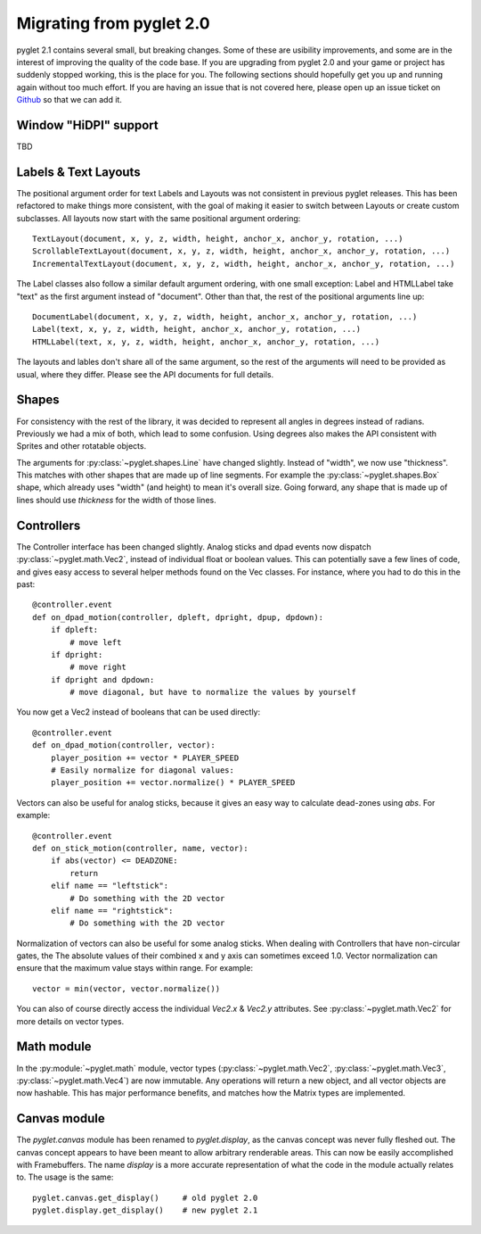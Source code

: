 .. _migration:

Migrating from pyglet 2.0
=========================
pyglet 2.1 contains several small, but breaking changes. Some of these are
usibility improvements, and some are in the interest of improving the quality
of the code base. If you are upgrading from pyglet 2.0 and your game or project
has suddenly stopped working, this is the place for you. The following sections
should hopefully get you up and running again without too much effort. If you
are having an issue that is not covered here, please open up an issue ticket on
`Github <https://github.com/pyglet/pyglet/issues>`_ so that we can add it.

Window "HiDPI" support
----------------------
TBD

Labels & Text Layouts
---------------------
The positional argument order for text Labels and Layouts was not consistent
in previous pyglet releases. This has been refactored to make things more
consistent, with the goal of making it easier to switch between Layouts or
create custom subclasses. All layouts now start with the same positional
argument ordering::

    TextLayout(document, x, y, z, width, height, anchor_x, anchor_y, rotation, ...)
    ScrollableTextLayout(document, x, y, z, width, height, anchor_x, anchor_y, rotation, ...)
    IncrementalTextLayout(document, x, y, z, width, height, anchor_x, anchor_y, rotation, ...)

The Label classes also follow a similar default argument ordering, with one
small exception: Label and HTMLLabel take "text" as the first argument instead
of "document". Other than that, the rest of the positional arguments line up::

    DocumentLabel(document, x, y, z, width, height, anchor_x, anchor_y, rotation, ...)
    Label(text, x, y, z, width, height, anchor_x, anchor_y, rotation, ...)
    HTMLLabel(text, x, y, z, width, height, anchor_x, anchor_y, rotation, ...)

The layouts and lables don't share all of the same argument, so the rest of the
arguments will need to be provided as usual, where they differ. Please see the
API documents for full details.

Shapes
------
For consistency with the rest of the library, it was decided to represent
all angles in degrees instead of radians. Previously we had a mix of both,
which lead to some confusion. Using degrees also makes the API consistent
with Sprites and other rotatable objects.

The arguments for :py:class:`~pyglet.shapes.Line` have changed slightly.
Instead of "width", we now use "thickness". This matches with other shapes
that are made up of line segments. For example the :py:class:`~pyglet.shapes.Box`
shape, which already uses "width" (and height) to mean it's overall size.
Going forward, any shape that is made up of lines should use `thickness`
for the width of those lines.

Controllers
-----------
The Controller interface has been changed slightly. Analog sticks and dpad
events now dispatch :py:class:`~pyglet.math.Vec2`, instead of individual float
or boolean values. This can potentially save a few lines of code, and gives
easy access to several helper methods found on the Vec classes. For instance,
where you had to do this in the past::

    @controller.event
    def on_dpad_motion(controller, dpleft, dpright, dpup, dpdown):
        if dpleft:
            # move left
        if dpright:
            # move right
        if dpright and dpdown:
            # move diagonal, but have to normalize the values by yourself

You now get a Vec2 instead of booleans that can be used directly::

    @controller.event
    def on_dpad_motion(controller, vector):
        player_position += vector * PLAYER_SPEED
        # Easily normalize for diagonal values:
        player_position += vector.normalize() * PLAYER_SPEED

Vectors can also be useful for analog sticks, because it gives an easy way to
calculate dead-zones using `abs`. For example::

    @controller.event
    def on_stick_motion(controller, name, vector):
        if abs(vector) <= DEADZONE:
            return
        elif name == "leftstick":
            # Do something with the 2D vector
        elif name == "rightstick":
            # Do something with the 2D vector

Normalization of vectors can also be useful for some analog sticks. When dealing
with Controllers that have non-circular gates, the The absolute values of their
combined x and y axis can sometimes exceed 1.0. Vector normalization can ensure
that the maximum value stays within range. For example::

            vector = min(vector, vector.normalize())

You can also of course directly access the individual `Vec2.x` & `Vec2.y`
attributes. See :py:class:`~pyglet.math.Vec2` for more details on vector types.

Math module
-----------
In the :py:module:`~pyglet.math` module, vector types (:py:class:`~pyglet.math.Vec2`,
:py:class:`~pyglet.math.Vec3`, :py:class:`~pyglet.math.Vec4`) are now
immutable. Any operations will return a new object, and all vector objects are
now hashable. This has major performance benefits, and matches how the Matrix
types are implemented.

Canvas module
-------------
The `pyglet.canvas` module has been renamed to `pyglet.display`, as the canvas
concept was never fully fleshed out. The canvas concept appears to have been
meant to allow arbitrary renderable areas. This can now be easily accomplished
with Framebuffers. The name `display` is a more accurate representation of what
the code in the module actually relates to. The usage is the same::

    pyglet.canvas.get_display()     # old pyglet 2.0
    pyglet.display.get_display()    # new pyglet 2.1


